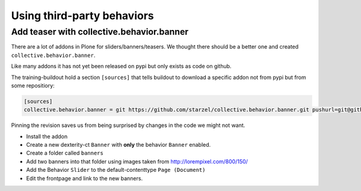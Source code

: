 Using third-party behaviors
===========================


Add teaser with collective.behavior.banner
------------------------------------------

There are a lot of addons in Plone for sliders/banners/teasers. We thought there should be a better one and created ``collective.behavior.banner``.

.. image:: http://imgs.xkcd.com/comics/standards.png

Like many addons it has not yet been released on pypi but only exists as code on github.

The training-buildout hold a section ``[sources]`` that tells buildout to download a specific addon not from pypi but from some repositiory:

.. code-block:: cfg

    [sources]
    collective.behavior.banner = git https://github.com/starzel/collective.behavior.banner.git pushurl=git@github.com:starzel/collective.behavior.banner.git rev=af2dc1f21b23270e4b8583cf04eb8e962ade4c4d

Pinning the revision saves us from being surprised by changes in the code we might not want.

* Install the addon
* Create a new dexterity-ct ``Banner`` with **only** the behavior ``Banner`` enabled.
* Create a folder called ``banners``
* Add two banners into that folder using images taken from http://lorempixel.com/800/150/
* Add the Behavior ``Slider`` to the default-contenttype ``Page (Document)``
* Edit the frontpage and link to the new banners.


